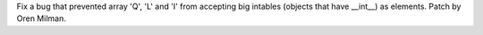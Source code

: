 Fix a bug that prevented array 'Q', 'L' and 'I' from accepting big intables
(objects that have __int__) as elements.  Patch by Oren Milman.
